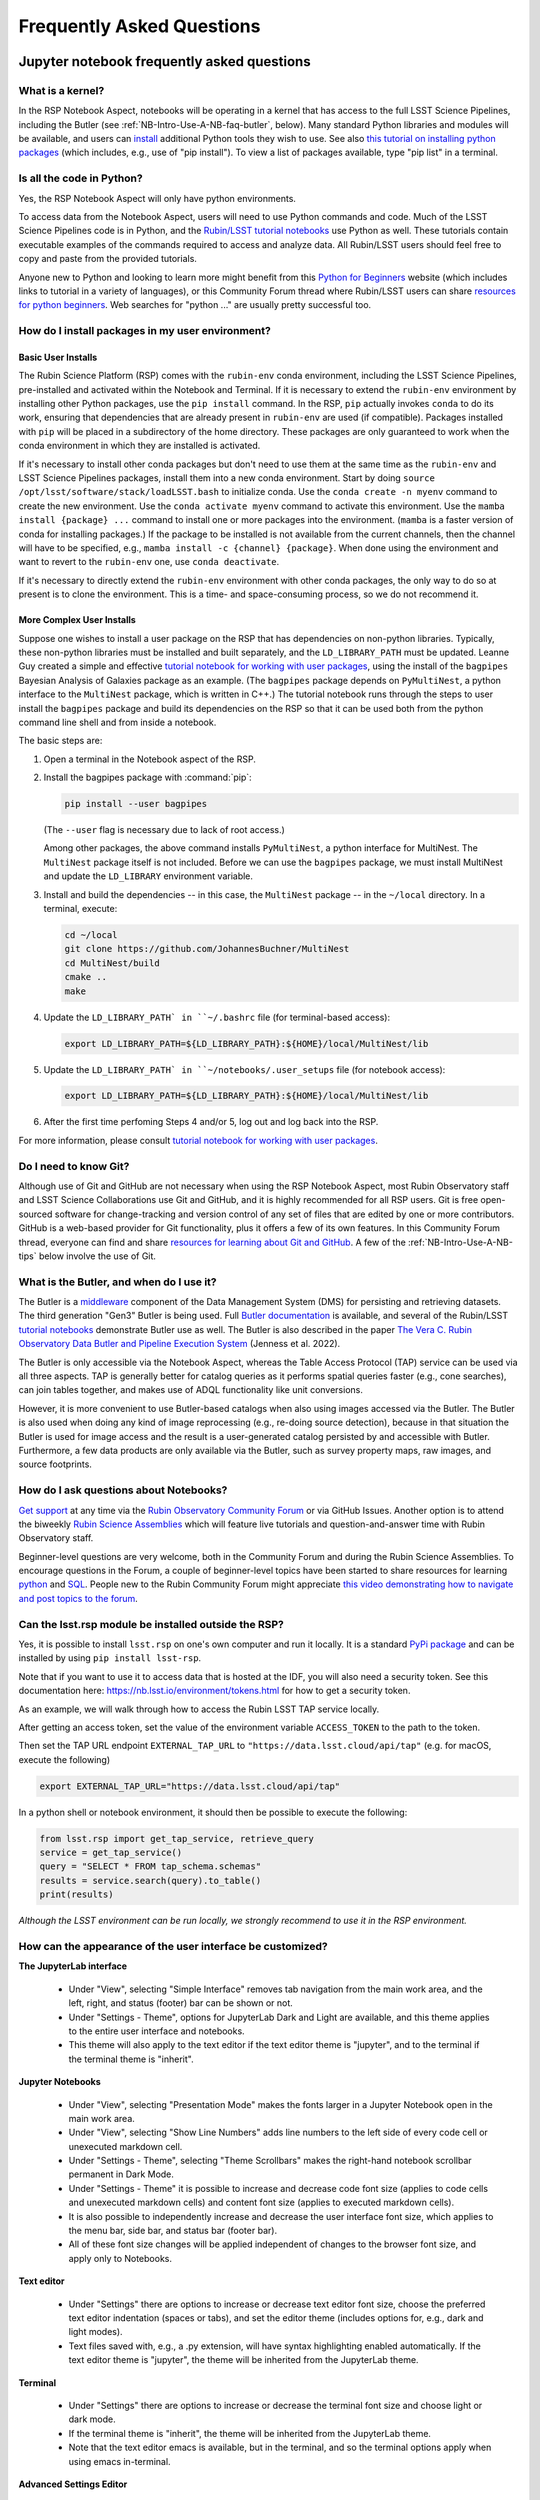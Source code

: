 ##########################
Frequently Asked Questions
##########################

.. _NB-Intro-Use-A-NB-faq:

Jupyter notebook frequently asked questions
===========================================


.. _NB-Intro-Use-A-NB-faq-kernel:

What is a kernel?
-----------------

In the RSP Notebook Aspect, notebooks will be operating in a kernel that has access to the full LSST Science Pipelines, including the Butler (see :ref:`NB-Intro-Use-A-NB-faq-butler`, below).
Many standard Python libraries and modules will be available, and users can `install <https://nb.lsst.io/environment/python.html>`_ additional Python tools they wish to use.
See also `this tutorial on installing python packages <https://packaging.python.org/en/latest/tutorials/installing-packages/>`_
(which includes, e.g., use of "pip install").
To view a list of packages available, type "pip list" in a terminal.


.. _NB-Intro-Use-A-NB-faq-python:

Is all the code in Python?
--------------------------

Yes, the RSP Notebook Aspect will only have python environments.

To access data from the Notebook Aspect, users will need to use Python commands and code.
Much of the LSST Science Pipelines code is in Python, and the `Rubin/LSST tutorial notebooks <https://github.com/rubin-dp0/tutorial-notebooks/>`_ use Python as well.
These tutorials contain executable examples of the commands required to access and analyze data.
All Rubin/LSST users should feel free to copy and paste from the provided tutorials.

Anyone new to Python and looking to learn more might benefit from this `Python for Beginners <https://www.python.org/about/gettingstarted>`_ website (which includes links to tutorial in a variety of languages),
or this Community Forum thread where Rubin/LSST users can share `resources for python beginners <https://community.lsst.org/t/5975>`_.
Web searches for "python ..." are usually pretty successful too.


.. _NB-Intro-Use-A-NB-faq-environments:

How do I install packages in my user environment?
-------------------------------------------------

Basic User Installs
~~~~~~~~~~~~~~~~~~~

The Rubin Science Platform (RSP) comes with the ``rubin-env`` conda environment, including the LSST Science Pipelines, pre-installed and activated within the Notebook and Terminal.
If it is necessary to extend the ``rubin-env`` environment by installing other Python packages, use the ``pip install`` command.
In the RSP, ``pip`` actually invokes ``conda`` to do its work, ensuring that dependencies that are already present in ``rubin-env`` are used (if compatible).
Packages installed with ``pip`` will be placed in a subdirectory of the home directory.
These packages are only guaranteed to work when the conda environment in which they are installed is activated.

If it's necessary to install other conda packages but don't need to use them at the same time as the ``rubin-env`` and LSST Science Pipelines packages, install them into a new conda environment.
Start by doing ``source /opt/lsst/software/stack/loadLSST.bash`` to initialize conda.
Use the ``conda create -n myenv`` command to create the new environment.
Use the ``conda activate myenv`` command to activate this environment.
Use the ``mamba install {package} ...`` command to install one or more packages into the environment.
(``mamba`` is a faster version of conda for installing packages.)
If the package to be installed is not available from the current channels, then the channel will have to be specified, e.g., ``mamba install -c {channel} {package}``.
When done using the environment and want to revert to the ``rubin-env`` one, use ``conda deactivate``.

If it's necessary to directly extend the ``rubin-env`` environment with other conda packages, the only way to do so at present is to clone the environment.
This is a time- and space-consuming process, so we do not recommend it.

More Complex User Installs
~~~~~~~~~~~~~~~~~~~~~~~~~~

Suppose one wishes to install a user package on the RSP that has dependencies on non-python libraries.
Typically, these non-python libraries must be installed and built separately, and the ``LD_LIBRARY_PATH`` must be updated.
Leanne Guy created a simple and effective `tutorial notebook for working with user packages <https://github.com/rubin-dp0/tutorial-notebooks/>`_,  using the install of the ``bagpipes`` Bayesian Analysis of Galaxies package as an example.
(The ``bagpipes`` package depends on ``PyMultiNest``, a python interface to the ``MultiNest`` package, which is written in C++.)
The tutorial notebook runs through the steps to user install the ``bagpipes`` package and build its dependencies on the RSP so that it can be used both from the python command line shell and from inside a notebook.

The basic steps are:

1. Open a terminal in the Notebook aspect of the RSP.

2. Install the bagpipes package with :command:`pip`:

   .. code-block:: bash

      pip install --user bagpipes

   (The ``--user`` flag is necessary due to lack of root access.)

   Among other packages, the above command installs ``PyMultiNest``, a python interface for MultiNest. The ``MultiNest`` package itself is not included.
   Before we can use the ``bagpipes`` package, we must install MultiNest and update the ``LD_LIBRARY`` environment variable.

3. Install and build the dependencies -- in this case, the ``MultiNest`` package -- in the ``~/local`` directory.  In a terminal, execute:

   .. code-block:: bash

	cd ~/local
	git clone https://github.com/JohannesBuchner/MultiNest
	cd MultiNest/build
	cmake ..
	make

4. Update the ``LD_LIBRARY_PATH` in ``~/.bashrc`` file (for terminal-based access):

   .. code-block:: bash

	export LD_LIBRARY_PATH=${LD_LIBRARY_PATH}:${HOME}/local/MultiNest/lib

5. Update the ``LD_LIBRARY_PATH` in ``~/notebooks/.user_setups`` file (for notebook access):

   .. code-block:: bash

	export LD_LIBRARY_PATH=${LD_LIBRARY_PATH}:${HOME}/local/MultiNest/lib

6. After the first time perfoming Steps 4 and/or 5, log out and log back into the RSP.

For more information, please consult `tutorial notebook for working with user packages <https://github.com/rubin-dp0/tutorial-notebooks/>`_.



.. _NB-Intro-Use-A-NB-faq-github:

Do I need to know Git?
----------------------

Although use of Git and GitHub are not necessary when using the RSP Notebook Aspect, most Rubin Observatory staff and LSST Science Collaborations use Git and GitHub, and it is highly recommended for all RSP users.
Git is free open-sourced software for change-tracking and version control of any set of files that are edited by one or more contributors.
GitHub is a web-based provider for Git functionality, plus it offers a few of its own features.
In this Community Forum thread, everyone can find and share `resources for learning about Git and GitHub <https://community.lsst.org/t/resources-for-github/6153>`_.
A few of the :ref:`NB-Intro-Use-A-NB-tips` below involve the use of Git.


.. _NB-Intro-Use-A-NB-faq-butler:

What is the Butler, and when do I use it?
-----------------------------------------

The Butler is a `middleware <https://pipelines.lsst.io/middleware/index.html>`_ component of the Data Management System (DMS) for persisting and retrieving datasets.
The third generation "Gen3" Butler is being used.
Full `Butler documentation <https://pipelines.lsst.io/modules/lsst.daf.butler/index.html>`_ is available, and several of the Rubin/LSST `tutorial notebooks <https://dp0-2.lsst.io/tutorials-examples/index.html#dp0-2-tutorials-notebooks>`_ demonstrate Butler use as well.
The Butler is also described in the paper `The Vera C. Rubin Observatory Data Butler and Pipeline
Execution System <https://ui.adsabs.harvard.edu/abs/2022SPIE12189E..11J/abstract>`_ (Jenness et al. 2022).

The Butler is only accessible via the Notebook Aspect, whereas the Table Access Protocol (TAP) service can be
used via all three aspects.
TAP is generally better for catalog queries as it performs spatial queries faster (e.g., cone searches),
can join tables together, and makes use of ADQL functionality like unit conversions.

However, it is more convenient to use Butler-based catalogs when also using images accessed via the Butler.
The Butler is also used when doing any kind of image reprocessing (e.g., re-doing source detection),
because in that situation the Butler is used for image access and the result is a user-generated catalog persisted by and accessible with Butler.
Furthermore, a few data products are only available via the Butler, such as survey property maps, raw images, and source footprints.

.. _NB-Intro-Use-A-NB-faq-questions:

How do I ask questions about Notebooks?
---------------------------------------

`Get support <https://dp0.lsst.io/delegate-resources/support.html>`_ at any time via the `Rubin Observatory Community Forum <https://community.lsst.org/>`_ or via GitHub Issues.
Another option is to attend the biweekly `Rubin Science Assemblies <https://dp0.lsst.io/delegate-resources/virtual-events.html#dp0-delegate-resources-virtual-events-assemblies>`_ which will feature live tutorials and question-and-answer time with Rubin Observatory staff.

Beginner-level questions are very welcome, both in the Community Forum and during the Rubin Science Assemblies.
To encourage questions in the Forum, a couple of beginner-level topics have been started to share resources for
learning `python <https://community.lsst.org/t/resources-for-python-beginners/5975>`_ and `SQL <https://community.lsst.org/t/sql-adql-beginner-resources/6051>`_.
People new to the Rubin Community Forum might appreciate `this video demonstrating how to navigate and post topics to the forum <https://www.youtube.com/watch?v=d_Z5xmkR4P4&list=PLPINAcUH0dXZSx2aY6wTIjLCWiexs3dZR&index=10>`_.


.. _NB-Intro-Use-A-NB-faq-externalrsp:

Can the lsst.rsp module be installed outside the RSP?
-----------------------------------------------------

Yes, it is possible to install ``lsst.rsp`` on one's own computer and run it locally. It is a standard `PyPi package <https://pypi.org/project/lsst-rsp/>`_ and can be installed by using ``pip install lsst-rsp``.

Note that if you want to use it to access data that is hosted at the IDF, you will also need a security token. See this documentation here: https://nb.lsst.io/environment/tokens.html for how to get a security token.

As an example, we will walk through how to access the Rubin LSST TAP service locally.

After getting an access token, set the value of the environment variable ``ACCESS_TOKEN`` to the path to the token.

Then set the TAP URL endpoint ``EXTERNAL_TAP_URL`` to ``"https://data.lsst.cloud/api/tap"`` (e.g. for macOS, execute the following)

.. code-block:: bash

   export EXTERNAL_TAP_URL="https://data.lsst.cloud/api/tap"

In a python shell or notebook environment, it should then be possible to execute the following:

.. code-block:: bash

   from lsst.rsp import get_tap_service, retrieve_query
   service = get_tap_service()
   query = "SELECT * FROM tap_schema.schemas"
   results = service.search(query).to_table()
   print(results)


*Although the LSST environment can be run locally, we strongly recommend to use it in the RSP environment.*



.. _NB-Intro-Use-A-NB-faq-usersettings:

How can the appearance of the user interface be customized?
-----------------------------------------------------------

**The JupyterLab interface**

 * Under "View", selecting "Simple Interface" removes tab navigation from the main work area,
   and the left, right, and status (footer) bar can be shown or not.
 * Under "Settings - Theme", options for JupyterLab Dark and Light are available, and this theme applies
   to the entire user interface and notebooks.
 * This theme will also apply to the text editor if the text editor theme is "jupyter",
   and to the terminal if the terminal theme is "inherit".

**Jupyter Notebooks**

 * Under "View", selecting "Presentation Mode" makes the fonts larger in a Jupyter Notebook open in the main work area.
 * Under "View", selecting "Show Line Numbers" adds line numbers to the left side of every code cell or unexecuted markdown cell.
 * Under "Settings - Theme", selecting "Theme Scrollbars" makes the right-hand notebook scrollbar permanent in Dark Mode.
 * Under "Settings - Theme" it is possible to increase and decrease code font size (applies to code cells and unexecuted markdown cells) and content font size (applies to executed markdown cells).
 * It is also possible to independently increase and decrease the user interface font size, which applies to the menu bar, side bar, and status bar (footer bar).
 * All of these font size changes will be applied independent of changes to the browser font size, and apply only to Notebooks.

**Text editor**

 * Under "Settings" there are options to increase or decrease text editor font size, choose the preferred text editor indentation (spaces or tabs), and set the editor theme (includes options for, e.g., dark and light modes).
 * Text files saved with, e.g., a .py extension, will have syntax highlighting enabled automatically. If the text editor theme is "jupyter", the theme will be inherited from the JupyterLab theme.

**Terminal**

 * Under "Settings" there are options to increase or decrease the terminal font size and
   choose light or dark mode.
 * If the terminal theme is "inherit", the theme will be inherited from the JupyterLab theme.
 * Note that the text editor emacs is available, but in the terminal, and so the terminal
   options apply when using emacs in-terminal.

**Advanced Settings Editor**

 * At the bottom of the "Settings" drop-down menu is an advanced settings editor.
 * Font families, cursor blink rates, and a wide variety of other customizable parameters
   are available.

**Restore to Defaults**

 * Changes to settings are saved between Notebook Aspect sessions.
 * In the advanced settings editor, a list of the settings that have been modified floats to the top.
 * Click on any modified setting and find, at right, the option to click "Restore to Defaults" to undo every change that has been made.


.. _NB-Intro-Use-A-NB-tips:

Troubleshooting tips
====================

How to recover from package import errors (ImportError)
-------------------------------------------------------

**The Problem:** In this case the problem manifests when a package cannot be properly imported.
This leads to an ImportError for which the last line of the traceback actually points to the file it is trying to import from, and it is in the user's ".local" directory.

If a user sees a mention of ".local" anywhere in the exception, there is a chance they have installed packages that are polluting stack environments, and this is a big red flag that following the solution below will be necessary.

However, this is not the only way this problem can manifest, as issues with user-installed packages can be hard to track down. E.g., it might import fine, but then not be able to find an attribute or method on a particular object.

**The Solution:** Users should exit the RSP and then clear their ".local" file when they log back in to the Notebook Aspect by checking the box "Clear .local directory (caution!)"
on the Hub spawner page (see the "Server Options" image at the top of this page).
This option is simple and effective, and also helps in cases where the user-installed packages are keeping JupyterLab from starting.

**An Alternative Solution:** The user should first close and shutdown the notebook (or, e.g., ipython session) which is experiencing the error, and then launch a terminal in the Notebook Aspect
and move their ".local" file out of the way by renaming it as something else, such as:

.. code-block:: bash

   mv ~/.local ~/.local_[YYYY][MM][DD]

There will be no need to recreate the ".local" directory after this.
The user should then restart the notebook (or, e.g., ipython session) and try to import the packages.


How to make Git stop asking for my password
-------------------------------------------

It is recommended that all Git users working in the RSP configure Git and set up an SSH key.
First, using a terminal in the Notebook aspect, set the global Git configurations.

.. code-block:: bash

   git config --global user.email myEmail@mydomain
   git config --global user.name GitUsername

Then, using a terminal in the Notebook aspect, follow these instructions for `generating a new SSH key and adding it to the ssh-agent <https://docs.github.com/en/authentication/connecting-to-github-with-ssh/generating-a-new-ssh-key-and-adding-it-to-the-ssh-agent?platform=linux>`_.
Be sure to follow the instructions for the Linux environment (i.e., the RSP environment), regardless of your personal computer's environment, because you are generating an SSH key *for your account in the RSP*.

When doing ``git clone`` of a repository, use the SSH key.
If successful, ``git fetch`` and ``git push`` will work without entering a Git password.
